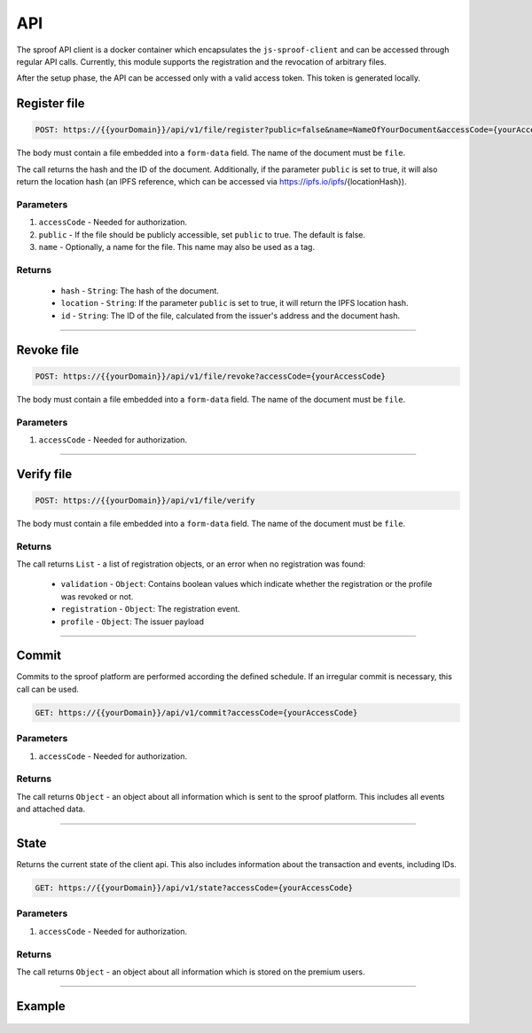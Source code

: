 ========
API
========

The sproof API client is a docker container which encapsulates the ``js-sproof-client`` and can be accessed through regular API calls. Currently, this module supports the registration and the revocation of arbitrary files.

After the setup phase, the API can be accessed only with a valid access token. This token is generated locally.

Register file
=====================


.. code-block:: bash

    POST: https://{{yourDomain}}/api/v1/file/register?public=false&name=NameOfYourDocument&accessCode={yourAccessCode}

The body must contain a file embedded into a ``form-data`` field. The name of the document must be ``file``.

The call returns the hash and the ID of the document. Additionally, if the parameter ``public`` is set to true, it will also return the location hash (an IPFS reference, which can be accessed via https://ipfs.io/ipfs/{locationHash}).


----------
Parameters
----------

1. ``accessCode`` - Needed for authorization.
2. ``public`` - If the file should be publicly accessible, set ``public`` to true. The default is false.
3. ``name`` - Optionally, a name for the file. This name may also be used as a tag.


-------
Returns
-------


  - ``hash`` - ``String``: The hash of the document.
  - ``location`` - ``String``: If the parameter ``public`` is set to true, it will return the IPFS location hash.
  - ``id`` - ``String``: The ID of the file, calculated from the issuer's address and the document hash.

------------------------------------------------------------------------------

Revoke file
=====================


.. code-block:: bash

    POST: https://{{yourDomain}}/api/v1/file/revoke?accessCode={yourAccessCode}

The body must contain a file embedded into a ``form-data`` field. The name of the document must be ``file``.

----------
Parameters
----------

1. ``accessCode`` - Needed for authorization.


------------------------------------------------------------------------------

Verify file
=====================


.. code-block:: bash

    POST: https://{{yourDomain}}/api/v1/file/verify

The body must contain a file embedded into a ``form-data`` field. The name of the document must be ``file``.

-------
Returns
-------

The call returns ``List`` - a list of registration objects, or an error when no registration was found:

  - ``validation`` - ``Object``: Contains boolean values which indicate whether the registration or the profile was revoked or not.
  - ``registration`` - ``Object``: The registration event.
  - ``profile`` - ``Object``: The issuer payload



------------------------------------------------------------------------------

Commit
=====================

Commits to the sproof platform are performed according the defined schedule. If an irregular commit is necessary, this call can be used.

.. code-block:: bash

    GET: https://{{yourDomain}}/api/v1/commit?accessCode={yourAccessCode}

----------
Parameters
----------

1. ``accessCode`` - Needed for authorization.

-------
Returns
-------
The call returns ``Object`` - an object about all information which is sent to the sproof platform. This includes all events and attached data.

------------------------------------------------------------------------------

State
=====================

Returns the current state of the client api. This also includes information about the transaction and events, including IDs.

.. code-block:: bash

    GET: https://{{yourDomain}}/api/v1/state?accessCode={yourAccessCode}

----------
Parameters
----------

1. ``accessCode`` - Needed for authorization.

-------
Returns
-------
The call returns ``Object`` - an object about all information which is stored on the premium users.

------------------------------------------------------------------------------


Example
=====================

    .. tabs::

       .. tab:: PHP

        .. code-block:: bash

            <?php

                $document = '{YOUR PDF FILE}'

                //write file to filesystem
                tempFileName = tempnam(sys_get_temp_dir(), 'pdfDocForSproof');
                file_put_contents($tempFileName, $document);


                $ch = curl_init(
                    'https://{YOUR_DOMAIN}/api/v1/file/register?' . http_build_query([
                        'name' => 'Example Name',
                        'accessCode' => '{YOUR ACCESS CODE}'
                    ])
                );

                curl_setopt($ch, CURLOPT_POST, 1);

                curl_setopt($curl, CURLOPT_POSTFIELDS, [
                    'file' => curl_file_create($tempFileName)
                ]);

                curl_setopt($ch, CURLOPT_RETURNTRANSFER, true);

                $server_response = curl_exec($ch);

                if (curl_errno($ch)) {
                  echo "Response: {$server_response}";
                 } else {
                   echo "Error: {$server_response}";
                  }

                curl_close ($ch);
                unlink($tempFileName);

            ?>

       .. tab:: C#

            .. code-block:: bash

                HttpClient client = new HttpClient(){
                    BaseAddress = new Uri("YOUR SPROOF DOMAIN"),
                    Timeout = TimeSpan.FromMilliseconds(5000)
                };;

                byte[] data = File.ReadAllBytes("{PATH TO FILE"});
                const string apiPath = "https://YOUR_SPROOF_DOMAIN/api/v1/file/register?name={NAME_OF_FILE}&accessCode={YOUR ACCESS CODE}";
                var content = new MultipartFormDataContent();
                content.Add(new ByteArrayContent(data), "file", "file");

                try{
                    var response = await client.PostAsync(apiPath, content);
                    if (response.StatusCode != System.Net.HttpStatusCode.OK){
                        //handle Error
                    } else {
                        string jsonString = await response.Content.ReadAsStringAsync();
                        dynamic json = JsonConvert.DeserializeObject(jsonString);

                        if (json.error != null){
                            //handle Success
                        } else {
                            //handle Error
                        }
                    }
                }
                catch{
                    //handle error
                }

       .. tab:: Javascript

            .. code-block:: bash

                const FormData = require('form-data');
                const fetch = require('node-fetch');
                var fs = require('fs');

                let path = 'PATH TO FILE'
                let accessCode = 'YOUR ACCESS CODE'

                var form = new FormData();
                var readStream = fs.createReadStream(path);

                form.append('file', readStream);
                fetch(`https://{YOUR_DOMAIN}/api/v1/file/register?accessCode=${accessCode}&name=test`, {
                  method: 'POST',
                  body: form
                })
                  .then(res => res.json())
                  .then(result => {
                    console.log('result', result);
                  })
                  .catch(error => {
                    console.error('error', error);
                });


       .. tab:: Java

           Coming soon. Feel free to edit the docs on github.
